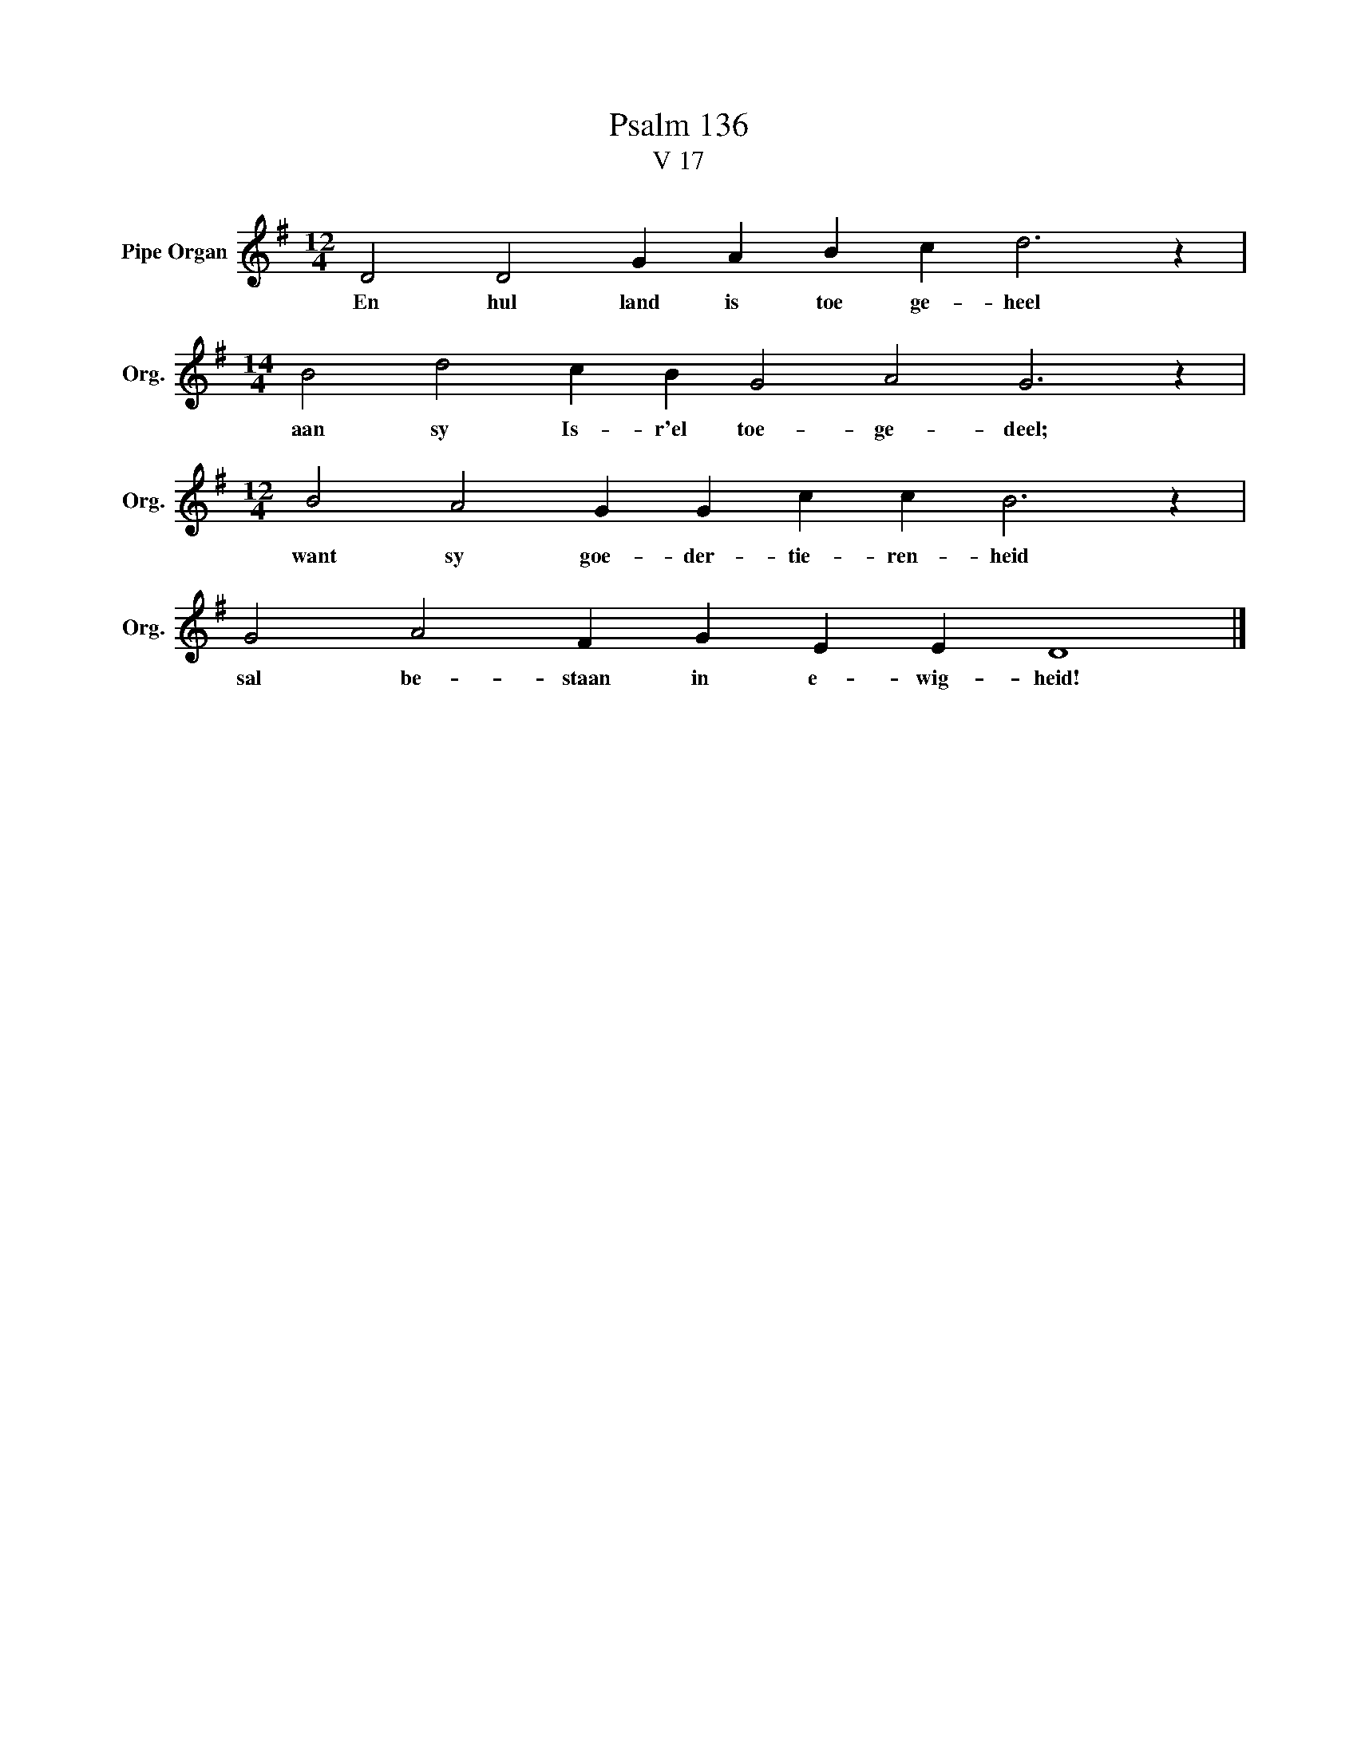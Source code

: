 X:1
T:Psalm 136
T:V 17
L:1/4
M:12/4
I:linebreak $
K:G
V:1 treble nm="Pipe Organ" snm="Org."
V:1
 D2 D2 G A B c d3 z |$[M:14/4] B2 d2 c B G2 A2 G3 z |$[M:12/4] B2 A2 G G c c B3 z |$ %3
w: En hul land is toe ge- heel|aan sy Is- r'el toe- ge- deel;|want sy goe- der- tie- ren- heid|
 G2 A2 F G E E D4 |] %4
w: sal be- staan in e- wig- heid!|

